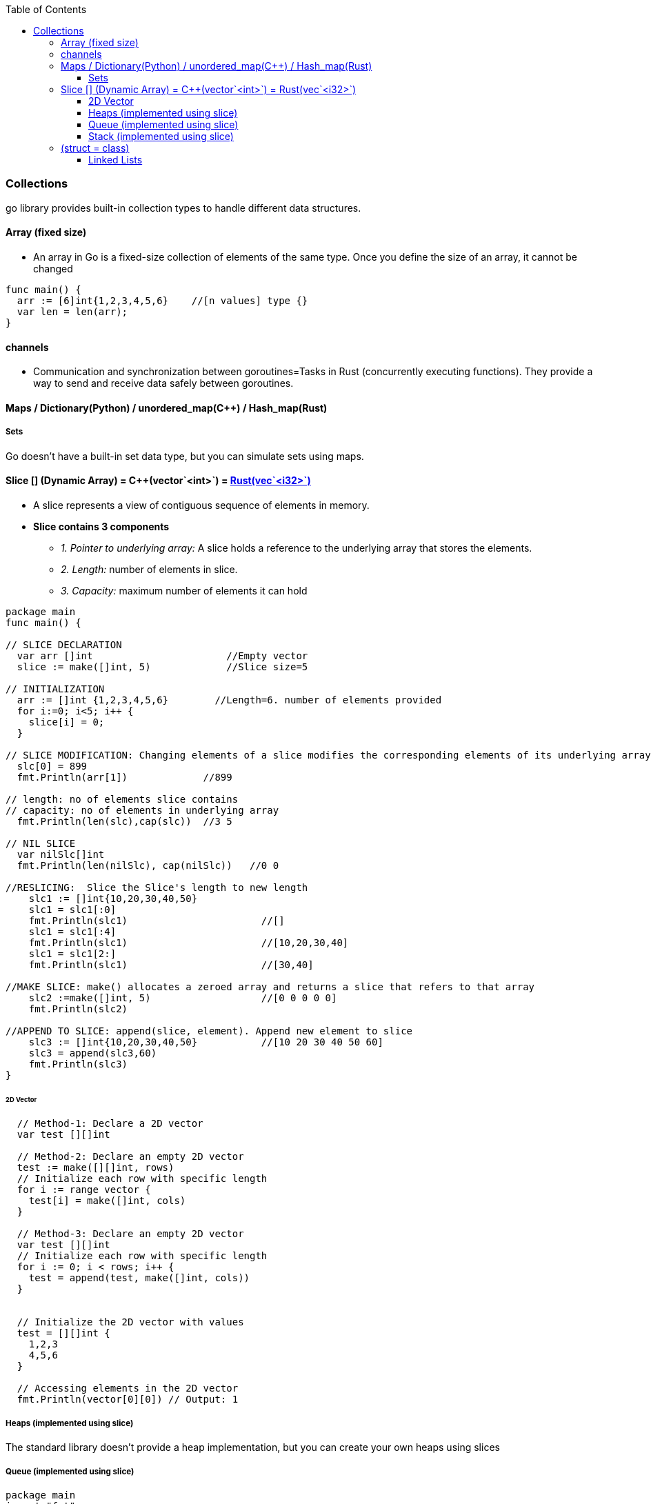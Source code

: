 :toc:
:toclevels: 6

=== Collections
go library provides built-in collection types to handle different data structures.

==== Array (fixed size)
* An array in Go is a fixed-size collection of elements of the same type. Once you define the size of an array, it cannot be changed
```go
func main() {
  arr := [6]int{1,2,3,4,5,6}    //[n values] type {}
  var len = len(arr);
}
```

==== channels
- Communication and synchronization between goroutines=Tasks in Rust (concurrently executing functions). They provide a way to send and receive data safely between goroutines.

==== Maps / Dictionary(Python) / unordered_map(C++) / Hash_map(Rust)

===== Sets
Go doesn't have a built-in set data type, but you can simulate sets using maps.

==== Slice [] (Dynamic Array) = C++(vector`<int>`) = link:Languages/Programming_Languages/Rust/Collections[Rust(vec`<i32>`)]
* A slice represents a view of contiguous sequence of elements in memory.
* *Slice contains 3 components*
** _1. Pointer to underlying array:_ A slice holds a reference to the underlying array that stores the elements.
** _2. Length:_ number of elements in slice.
** _3. Capacity:_ maximum number of elements it can hold 
```go
package main
func main() {

// SLICE DECLARATION
  var arr []int                       //Empty vector
  slice := make([]int, 5)             //Slice size=5

// INITIALIZATION
  arr := []int {1,2,3,4,5,6}        //Length=6. number of elements provided
  for i:=0; i<5; i++ {
    slice[i] = 0;
  }
  
// SLICE MODIFICATION: Changing elements of a slice modifies the corresponding elements of its underlying array 
  slc[0] = 899
  fmt.Println(arr[1])             //899

// length: no of elements slice contains
// capacity: no of elements in underlying array
  fmt.Println(len(slc),cap(slc))  //3 5

// NIL SLICE
  var nilSlc[]int
  fmt.Println(len(nilSlc), cap(nilSlc))   //0 0

//RESLICING:  Slice the Slice's length to new length
    slc1 := []int{10,20,30,40,50}
    slc1 = slc1[:0]
    fmt.Println(slc1)                       //[]
    slc1 = slc1[:4]
    fmt.Println(slc1)                       //[10,20,30,40]
    slc1 = slc1[2:]
    fmt.Println(slc1)                       //[30,40]

//MAKE SLICE: make() allocates a zeroed array and returns a slice that refers to that array
    slc2 :=make([]int, 5)                   //[0 0 0 0 0]
    fmt.Println(slc2)

//APPEND TO SLICE: append(slice, element). Append new element to slice
    slc3 := []int{10,20,30,40,50}           //[10 20 30 40 50 60]
    slc3 = append(slc3,60)
    fmt.Println(slc3)
}
```

====== 2D Vector
```go
  // Method-1: Declare a 2D vector
  var test [][]int     
  
  // Method-2: Declare an empty 2D vector
  test := make([][]int, rows)
  // Initialize each row with specific length
  for i := range vector {
    test[i] = make([]int, cols)
  }
  
  // Method-3: Declare an empty 2D vector
  var test [][]int
  // Initialize each row with specific length
  for i := 0; i < rows; i++ {
    test = append(test, make([]int, cols))
  }


  // Initialize the 2D vector with values
  test = [][]int {
    1,2,3
    4,5,6
  }
  
  // Accessing elements in the 2D vector
  fmt.Println(vector[0][0]) // Output: 1
```

===== Heaps (implemented using slice)
The standard library doesn't provide a heap implementation, but you can create your own heaps using slices 

===== Queue (implemented using slice)
```go
package main
import "fmt"
type test struct {		//Declare a struct having slice which will act as queue
    q []int
}
func Constructor() test {
    return test{}
}
func (this *test) Push(x int)  {
    this.q = append(this.q, x)		//Push() append x to queue
}
func (this *MyStack) Pop() {
    this.q = this.q[1:]   		//Pop() Remove 1st element
}
func (this *MyStack) Top() int {
    return this.q[0]			//Top()
}
func (this *MyStack) Empty() bool {	//Size()
    if len(this.q) == 0 {
        return true
    }
    return false
}
```

===== Stack (implemented using slice)


==== (struct = class)
- Class is defined as struct type. Example: Person is defined of type struct.
- The struct type can be considered similar to a class, as it allows you to define fields and associated methods.
```go
package main
import "fmt"

type student struct {		// Define a struct type
	name string
	age  int
	marks []int		// slice = dynamic ints
	misc []interface{}	// misc is a slice that can hold values of any type
}

// Define a method associated with the Person struct
// To associate a method with a struct, define a method with a receiver type that matches the struct type.
func (p Person) SayHello() {
	fmt.Printf("Hello, my name is %s and I am %d years old.\n", p.name, p.age)
}

func main() {
	// Create a new instance of Person
	person := Person{name: "John", age: 30}

	// Call the SayHello method
	person.SayHello()
}
```

===== Linked Lists
Not a built-in type, you can implement linked lists in Go using structs and pointers.

